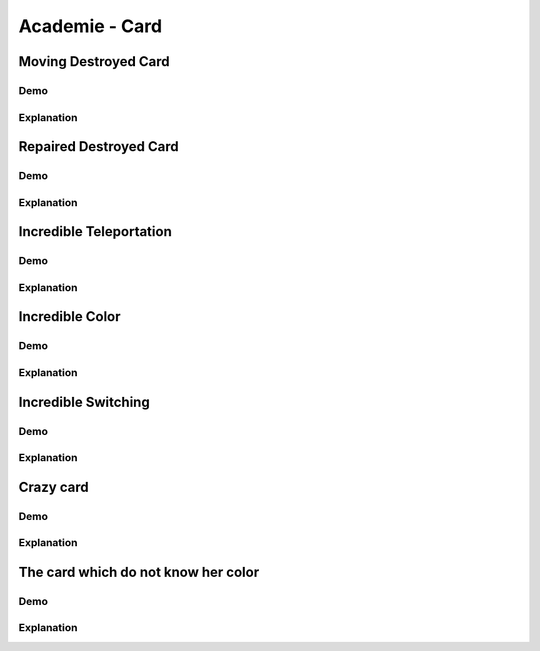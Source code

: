 Academie - Card
###############

Moving Destroyed Card
*********************

Demo
====

Explanation
===========

Repaired Destroyed Card
***********************

Demo
====

Explanation
===========

Incredible Teleportation
************************

Demo
====

Explanation
===========

Incredible Color
****************

Demo
====

Explanation
===========

Incredible Switching
********************

Demo
====

Explanation
===========

Crazy card
**********

Demo
====

Explanation
===========

The card which do not know her color
************************************

Demo
====

Explanation
===========
